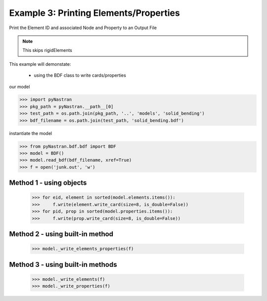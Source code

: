.. _bdf-example-3-printing-elements-properties:

#######################################
Example 3: Printing Elements/Properties
#######################################
Print the Element ID and associated Node and Property to an Output File

.. note:: This skips rigidElements

This example will demonstate:

 - using the BDF class to write cards/properties

our model

.. code-block:: python

    >>> import pyNastran
    >>> pkg_path = pyNastran.__path__[0]
    >>> test_path = os.path.join(pkg_path, '..', 'models', 'solid_bending')
    >>> bdf_filename = os.path.join(test_path, 'solid_bending.bdf')

instantiate the model

.. code-block:: python

    >>> from pyNastran.bdf.bdf import BDF
    >>> model = BDF()
    >>> model.read_bdf(bdf_filename, xref=True)
    >>> f = open('junk.out', 'w')

Method 1 - using objects
************************

    >>> for eid, element in sorted(model.elements.items()):
    >>>     f.write(element.write_card(size=8, is_double=False))
    >>> for pid, prop in sorted(model.properties.items()):
    >>>     f.write(prop.write_card(size=8, is_double=False))

Method 2 - using built-in method
********************************

    >>> model._write_elements_properties(f)

Method 3 - using built-in methods
*********************************

    >>> model._write_elements(f)
    >>> model._write_properties(f)

.. todo:: one of method 3 and method 2 does not work?

